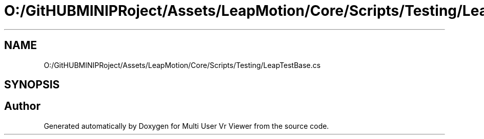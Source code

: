 .TH "O:/GitHUBMINIPRoject/Assets/LeapMotion/Core/Scripts/Testing/LeapTestBase.cs" 3 "Sat Jul 20 2019" "Version https://github.com/Saurabhbagh/Multi-User-VR-Viewer--10th-July/" "Multi User Vr Viewer" \" -*- nroff -*-
.ad l
.nh
.SH NAME
O:/GitHUBMINIPRoject/Assets/LeapMotion/Core/Scripts/Testing/LeapTestBase.cs
.SH SYNOPSIS
.br
.PP
.SH "Author"
.PP 
Generated automatically by Doxygen for Multi User Vr Viewer from the source code\&.
